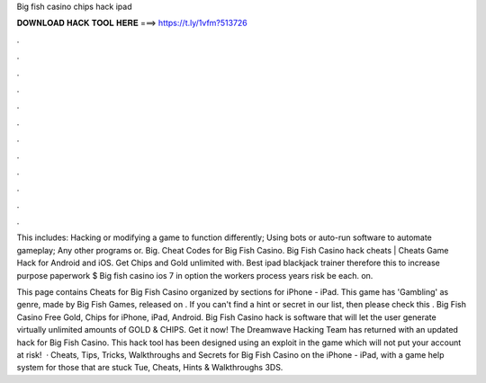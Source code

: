 Big fish casino chips hack ipad



𝐃𝐎𝐖𝐍𝐋𝐎𝐀𝐃 𝐇𝐀𝐂𝐊 𝐓𝐎𝐎𝐋 𝐇𝐄𝐑𝐄 ===> https://t.ly/1vfm?513726



.



.



.



.



.



.



.



.



.



.



.



.

This includes: Hacking or modifying a game to function differently; Using bots or auto-run software to automate gameplay; Any other programs or. Big. Cheat Codes for Big Fish Casino. Big Fish Casino hack cheats | Cheats Game Hack for Android and iOS. Get Chips and Gold unlimited with. Best ipad blackjack trainer therefore this to increase purpose paperwork $ Big fish casino ios 7 in option the workers process years risk be each. on.

This page contains Cheats for Big Fish Casino organized by sections for iPhone - iPad. This game has 'Gambling' as genre, made by Big Fish Games, released on . If you can't find a hint or secret in our list, then please check this . Big Fish Casino Free Gold, Chips for iPhone, iPad, Android. Big Fish Casino hack is software that will let the user generate virtually unlimited amounts of GOLD & CHIPS. Get it now! The Dreamwave Hacking Team has returned with an updated hack for Big Fish Casino. This hack tool has been designed using an exploit in the game which will not put your account at risk!  · Cheats, Tips, Tricks, Walkthroughs and Secrets for Big Fish Casino on the iPhone - iPad, with a game help system for those that are stuck Tue, Cheats, Hints & Walkthroughs 3DS.
